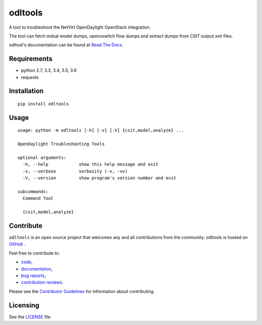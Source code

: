 odltools
========

.. image:: https://travis-ci.org/shague/odltools.png?branch=master
   :target: https://travis-ci.org/shague/odltools

.. image:: https://pypip.in/d/odltools/badge.png
   :target: https://pypi.python.org/pypi/odltools

.. image:: https://pypip.in/v/odltools/badge.png
   :target: https://pypi.python.org/pypi/odltools

.. image:: https://pypip.in/wheel/odltools/badge.png
   :target: https://pypi.python.org/pypi/odltools
   :alt: Wheel Status

.. image:: https://pypip.in/license/odltools/badge.png
   :target: https://pypi.python.org/pypi/odltools
   :alt: License

A tool to troubleshoot the NetVirt OpenDaylight OpenStack integration.

The tool can fetch mdsal model dumps, openvswitch flow dumps
and extract dumps from CSIT output.xml files.

odltool's documentation can be found at `Read The Docs <http://odltools.readthedocs.org>`_.

Requirements
------------

* python 2.7, 3.3, 3.4, 3.5, 3.6
* requests

Installation
------------
::

  pip install odltools

Usage
-----
::

  usage: python -m odltools [-h] [-v] [-V] {csit,model,analyze} ...

  OpenDaylight Troubleshooting Tools

  optional arguments:
    -h, --help            show this help message and exit
    -v, --verbose         verbosity (-v, -vv)
    -V, --version         show program's version number and exit

  subcommands:
    Command Tool

    {csit,model,analyze}

Contribute
----------
``odltools`` is an open source project that welcomes any and all contributions
from the community. odltools is hosted on `GitHub <http://github.com/shague/odltools>`_
.

Feel free to contribute to:

- `code <https://git.opendaylight.org/gerrit/gitweb?p=odltools.git>`_,
- `documentation <http://odltools.readthedocs.org>`_,
- `bug reports <https://jira.opendaylight.org/projects/ODLTOOLS>`_,
- `contribution reviews <https://git.opendaylight.org/gerrit/#/q/project:odltools>`_.

Please see the `Contributor Guidelines <https://git.opendaylight.org/gerrit/gitweb?p=odltools.git;a=blob;f=CONTRIBUTING.rst>`_
for information about contributing.

Licensing
---------
See the `LICENSE <http://github.com/shague/odltools/LICENSE.txt>`_ file



